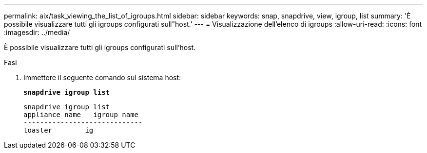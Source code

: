 ---
permalink: aix/task_viewing_the_list_of_igroups.html 
sidebar: sidebar 
keywords: snap, snapdrive, view, igroup, list 
summary: 'È possibile visualizzare tutti gli igroups configurati sull"host.' 
---
= Visualizzazione dell'elenco di igroups
:allow-uri-read: 
:icons: font
:imagesdir: ../media/


[role="lead"]
È possibile visualizzare tutti gli igroups configurati sull'host.

.Fasi
. Immettere il seguente comando sul sistema host:
+
`*snapdrive igroup list*`

+
[listing]
----
snapdrive igroup list
appliance name   igroup name
-----------------------------
toaster        ig
----

